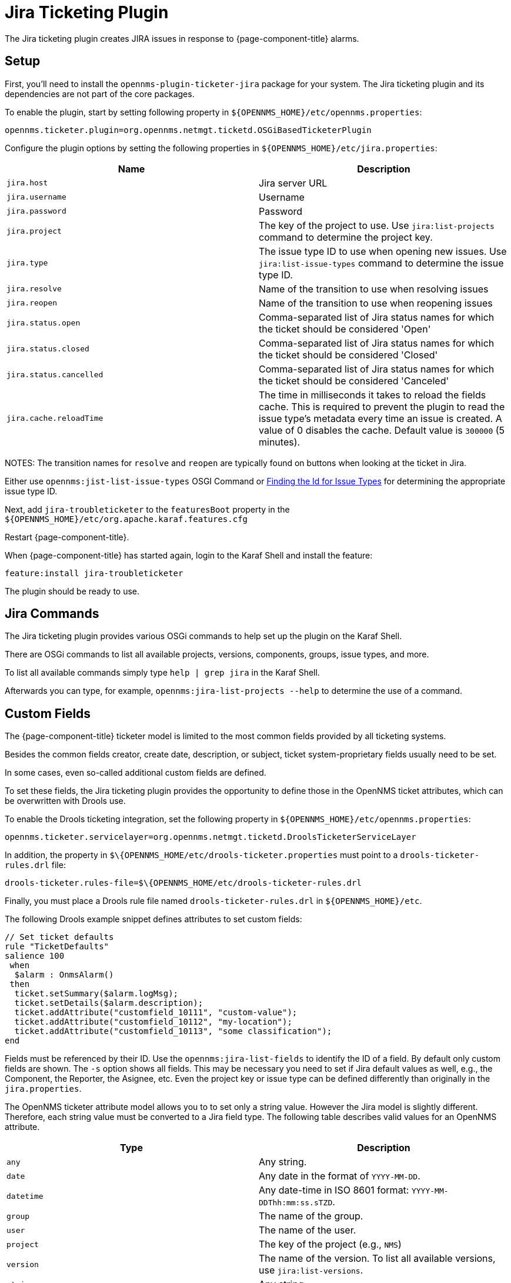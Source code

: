 
[[ga-ticketing-jira]]
= Jira Ticketing Plugin

The Jira ticketing plugin creates JIRA issues in response to {page-component-title} alarms.

[[ga-ticketing-jira-setup]]
== Setup

First, you'll need to install the `opennms-plugin-ticketer-jira` package for your system.
The Jira ticketing plugin and its dependencies are not part of the core packages.

To enable the plugin, start by setting following property in `$\{OPENNMS_HOME}/etc/opennms.properties`:

[source]
----
opennms.ticketer.plugin=org.opennms.netmgt.ticketd.OSGiBasedTicketerPlugin
----

Configure the plugin options by setting the following properties in `$\{OPENNMS_HOME}/etc/jira.properties`:

[options="header, %autowidth"]
|===
| Name                    | Description
| `jira.host`             | Jira server URL
| `jira.username`         | Username
| `jira.password`         | Password
| `jira.project`          | The key of the project to use. Use `jira:list-projects` command to determine the project key.
| `jira.type`             | The issue type ID to use when opening new issues. Use `jira:list-issue-types` command to determine the issue type ID.
| `jira.resolve`          | Name of the transition to use when resolving issues
| `jira.reopen`           | Name of the transition to use when reopening issues
| `jira.status.open`      | Comma-separated list of Jira status names for which the ticket should be considered 'Open'
| `jira.status.closed`    | Comma-separated list of Jira status names for which the ticket should be considered 'Closed'
| `jira.status.cancelled` | Comma-separated list of Jira status names for which the ticket should be considered 'Canceled'
| `jira.cache.reloadTime` | The time in milliseconds it takes to reload the fields cache.
                            This is required to prevent the plugin to read the issue type's metadata every time an issue is created.
                            A value of 0 disables the cache.
                            Default value is `300000` (5 minutes).
|===

NOTES: The transition names for `resolve` and `reopen` are typically found on buttons when looking at the ticket in Jira.

Either use `opennms:jist-list-issue-types` OSGI Command or https://confluence.atlassian.com/display/JIRA050/Finding+the+Id+for+Issue+Types[Finding the Id for Issue Types] for determining the appropriate issue type ID.

Next, add `jira-troubleticketer` to the `featuresBoot` property in the `$\{OPENNMS_HOME}/etc/org.apache.karaf.features.cfg`

Restart {page-component-title}.

When {page-component-title} has started again, login to the Karaf Shell and install the feature:

[source]
----
feature:install jira-troubleticketer
----

The plugin should be ready to use.

== Jira Commands

The Jira ticketing plugin provides various OSGi commands to help set up the plugin on the Karaf Shell.

There are OSGi commands to list all available projects, versions, components, groups, issue types, and more.

To list all available commands simply type `help | grep jira` in the Karaf Shell.

Afterwards you can type, for example, `opennms:jira-list-projects --help` to determine the use of a command.

== Custom Fields

The {page-component-title} ticketer model is limited to the most common fields provided by all ticketing systems.

Besides the common fields creator, create date, description, or subject, ticket system-proprietary fields usually need to be set.

In some cases, even so-called additional custom fields are defined.

To set these fields, the Jira ticketing plugin provides the opportunity to define those in the OpenNMS ticket attributes, which can be overwritten with Drools use.

To enable the Drools ticketing integration, set the following property in `$\{OPENNMS_HOME}/etc/opennms.properties`:

[source]
----
opennms.ticketer.servicelayer=org.opennms.netmgt.ticketd.DroolsTicketerServiceLayer
----

In addition, the property in `$\{OPENNMS_HOME/etc/drools-ticketer.properties` must point to a `drools-ticketer-rules.drl` file:

[source]
----
drools-ticketer.rules-file=$\{OPENNMS_HOME/etc/drools-ticketer-rules.drl
----

Finally, you must place a Drools rule file named `drools-ticketer-rules.drl` in `$\{OPENNMS_HOME}/etc`.


The following Drools example snippet defines attributes to set custom fields:
[source, drools]
----
// Set ticket defaults
rule "TicketDefaults"
salience 100
 when
  $alarm : OnmsAlarm()
 then
  ticket.setSummary($alarm.logMsg);
  ticket.setDetails($alarm.description);
  ticket.addAttribute("customfield_10111", "custom-value");
  ticket.addAttribute("customfield_10112", "my-location");
  ticket.addAttribute("customfield_10113", "some classification");
end
----

Fields must be referenced by their ID.
Use the `opennms:jira-list-fields` to identify the ID of a field. 
By default only custom fields are shown.
The `-s` option shows all fields.
This may be necessary you need to set if Jira default values as well, e.g., the Component, the Reporter, the Asignee, etc.
Even the project key or issue type can be defined differently than originally in the `jira.properties`.

The OpenNMS ticketer attribute model allows you to to set only a string value.
However the Jira model is slightly different.
Therefore, each string value must be converted to a Jira field type.
The following table describes valid values for an OpenNMS attribute.

[options="header, %autowidth"]
|===
| Type                    | Description
| `any`                   | Any string.
| `date`                  | Any date in the format of `YYYY-MM-DD`.
| `datetime`              | Any date-time in ISO 8601 format: `YYYY-MM-DDThh:mm:ss.sTZD`.
| `group`                 | The name of the group.
| `user`                  | The name of the user.
| `project`               | The key of the project (e.g., `NMS`)
| `version`               | The name of the version. To list all available versions, use `jira:list-versions`.
| `string`                | Any string.
| `option`                | The name of the option.
| `issuetype`             | The name of the issue tpye, e.g., `Bug`. To list all issue types, use `jira:list-issue-types`.
| `priority`              | The name of the priority, e.g., `Major`. To list all priorites, use `jira:list-priorities`.
| `option-with-child`     | Either the name of the option, or a comma-separated list (e.g., `parent,child`).
| `number`                | Any valid number (e.g., `1000`).
| `array`                 | If the type is `array`, the value must be of the containing type.
                            For example, to set a custom field which defines multiple groups, the value `jira-users,jira-administrators` is mapped properly.
                            The same is valid for versions: `18.0.3,19.0.0`.
|===

As described above, the values are usually identified by their name instead of their ID (projects are identified by their key).
This is easier to read, but may break the mapping code, if for example the name of a component changes in the future.
To change the mapping from `name` (or `key`) to `id` make an entry in `jira.properties`:

    jira.attributes.customfield_10113.resolution=id

To learn more about the Jira REST API please consult the following pages:

 * https://developer.atlassian.com/jiradev/jira-apis/jira-rest-apis/jira-rest-api-tutorials/jira-rest-api-example-create-issue#JIRARESTAPIExample-CreateIssue-MultiSelect[Jira REST API examples]
 * https://docs.atlassian.com/jira/REST/cloud/[REST API]

The following Jira (custom) fields have been tested with Jira version #`6.3.15`#:

 * Checkboxes
 * Date Picker
 * Date Time Picker
 * Group Picker (multiple groups)
 * Group Picker (single group)
 * Labels
 * Number Field
 * Project Picker (single project)
 * Radio Buttons
 * Select List (cascading)
 * Select List (multiple choices)
 * Select List (single choice)
 * Text Field (multi-line)
 * Text Field (read only)
 * Text Field (single line)
 * URL Field
 * User Picker (multiple user)
 * User Picker (single user)
 * Version Picker (multiple versions)
 * Version Picker (single version)

NOTE: All other field types are mapped as is and therefore may not work.

=== Examples
The following output is the result of the command `opennms:jira-list-fields -h http://localhost:8080 -u admin -p testtest -k DUM -i Bug -s` and lists all available fields for project with key `DUM` and issue type `Bug`:

[source]
----
Name                           Id                   Custom     Type
Affects Version/s              versions             false      array
Assignee                       assignee             false      user
Attachment                     attachment           false      array
Component/s                    components           false      array  <1>
Description                    description          false      string
Environment                    environment          false      string
Epic Link                      customfield_10002    true       any
Fix Version/s                  fixVersions          false      array <2>
Issue Type                     issuetype            false      issuetype <3>
Labels                         labels               false      array
Linked Issues                  issuelinks           false      array
Priority                       priority             false      priority <4>
Project                        project              false      project <5>
Reporter                       reporter             false      user
Sprint                         customfield_10001    true       array
Summary                        summary              false      string
custom checkbox                customfield_10100    true       array <6>
custom datepicker              customfield_10101    true       date
----

<1> Defined components are `core`, `service`, `web`
<2> Defined versions are `1.0.0` and `1.0.1`
<3> Defined issue types are `Bug` and `Task`
<4> Defined priorities are `Major` and `Minor`
<5> Defined projects are `NMS` and `HZN`
<6> Defined options are `yes`, `no` and `sometimes`

The following snipped shows how to set the various custom fields:

[source]
----
ticket.addAttribute("components", "core,web"); <1>
ticket.addAttribute("assignee", "ulf"); <2>
ticket.addAttribute("fixVersions", "1.0.1"); <3>
ticket.addAttribte("issueType", "Task"); <4>
ticket.addAttribute("priority", "Minor"); <5>
ticket.addAttribute("project", "HZN"); <6>
ticket.addAttribute("summary", "Custom Summary"); <7>
ticket.addAttribute("customfield_10100", "yes,no"); <8>
ticket.addAttribute("customfield_10101", "2016-12-06"); <9>
----

<1> Sets the components of the created issue to `core` and `web`.
<2> Sets the assignee of the issue to the user with login `ulf`.
<3> Sets the fix version of the issue to `1.0.1`.
<4> Sets the issue type to `Task`, overwriting the value of `jira.type`.
<5> Sets the priority of the created issue to `Minor`.
<6> Sets the project to `HZN`, overwriting the value of `jira.project`.
<7> Sets the summary to `Custom Summary`, overwriting any previous summary.
<8> Checks the checkboxes `yes` and `no`.
<9> Sets the value to `2016-12-06`.


[[ga-ticketing-jira-troubleshooting]]
== Troubleshooting

When troubleshooting, consult the following log files:

* $\{OPENNMS_HOME}/data/log/karaf.log
* $\{OPENNMS_HOME}/logs/trouble-ticketer.log

You can also try the `opennms:jira-verify` OSGi command to help identify problems in your configuration.
